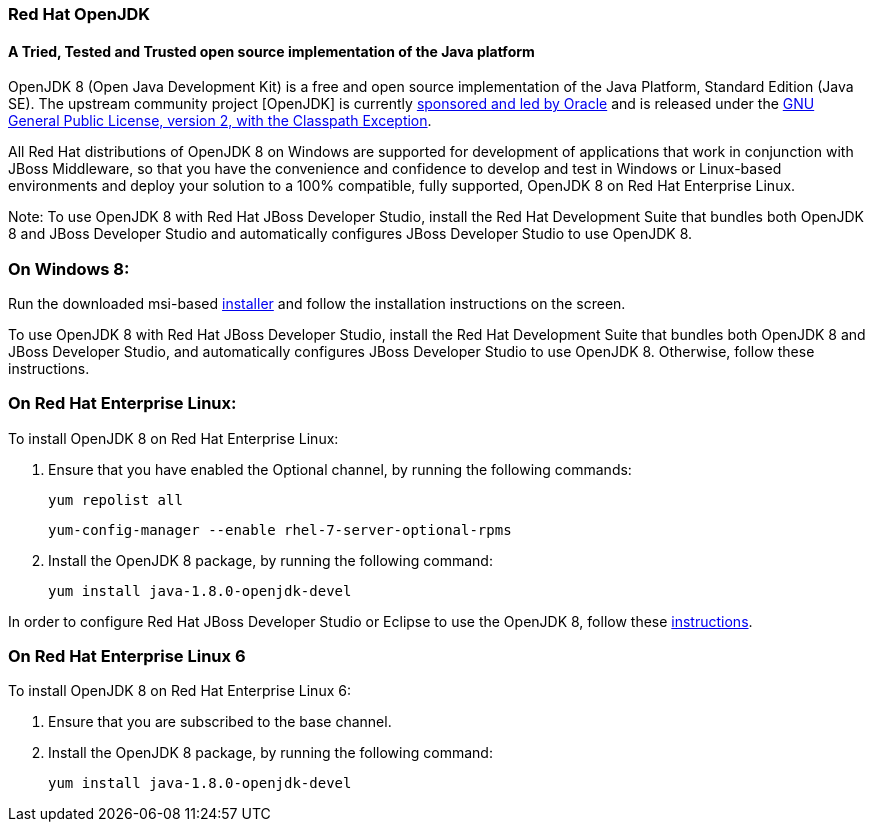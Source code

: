 :awestruct-layout: microsite-2
:awestruct-interpolate: true
:awestruct-id: microsite-id
:awestruct-graphic: "http://static.jboss.org/images/rhd/minipage/RHDev_pageimage_openjdk_16jun2016.png"

// Microsite title
### Red Hat OpenJDK

// Microsite subtitle
#### A Tried, Tested and Trusted open source implementation of the Java platform

OpenJDK 8 (Open Java Development Kit) is a free and open source implementation of the Java Platform, Standard Edition (Java SE). The upstream community project [OpenJDK] is currently http://openjdk.java.net/bylaws[sponsored and led by Oracle] and is released under the http://openjdk.java.net/legal/gplv2+ce.html[GNU General Public License, version 2, with the Classpath Exception].

All Red Hat distributions of OpenJDK 8 on Windows are supported for development of applications that work in conjunction with JBoss Middleware, so that you have the convenience and confidence to develop and test in Windows or Linux-based environments and deploy your solution to a 100% compatible, fully supported, OpenJDK 8 on Red Hat Enterprise Linux.

Note: To use OpenJDK 8 with Red Hat JBoss Developer Studio, install the Red Hat Development Suite that bundles both OpenJDK 8 and JBoss Developer Studio and automatically configures JBoss Developer Studio to use OpenJDK 8.

### On Windows 8:

Run the downloaded msi-based https://developers.redhat.com/download-manager/file/java-1.8.0-openjdk-1.8.0.101-1-redhat.b13.windows.x86_64.msi[installer] and follow the installation instructions on the screen.

To use OpenJDK 8 with Red Hat JBoss Developer Studio, install the Red Hat Development Suite that bundles both OpenJDK 8 and JBoss Developer Studio, and automatically configures JBoss Developer Studio to use OpenJDK 8. Otherwise, follow these instructions.

### On Red Hat Enterprise Linux:

To install OpenJDK 8 on Red Hat Enterprise Linux:

. Ensure that you have enabled the Optional channel, by running the following commands:

    yum repolist all

    yum-config-manager --enable rhel-7-server-optional-rpms

. Install the OpenJDK 8 package, by running the following command:

    yum install java-1.8.0-openjdk-devel

In order to configure Red Hat JBoss Developer Studio or Eclipse to use the OpenJDK 8, follow these http://help.eclipse.org/mars/index.jsp?topic=%2Forg.eclipse.jdt.doc.user%2Ftasks%2Ftasks-JREs.htm&cp=1_3_5[instructions].

### On Red Hat Enterprise Linux 6

To install OpenJDK 8 on Red Hat Enterprise Linux 6:

. Ensure that you are subscribed to the base channel.

. Install the OpenJDK 8 package, by running the following command:

    yum install java-1.8.0-openjdk-devel
